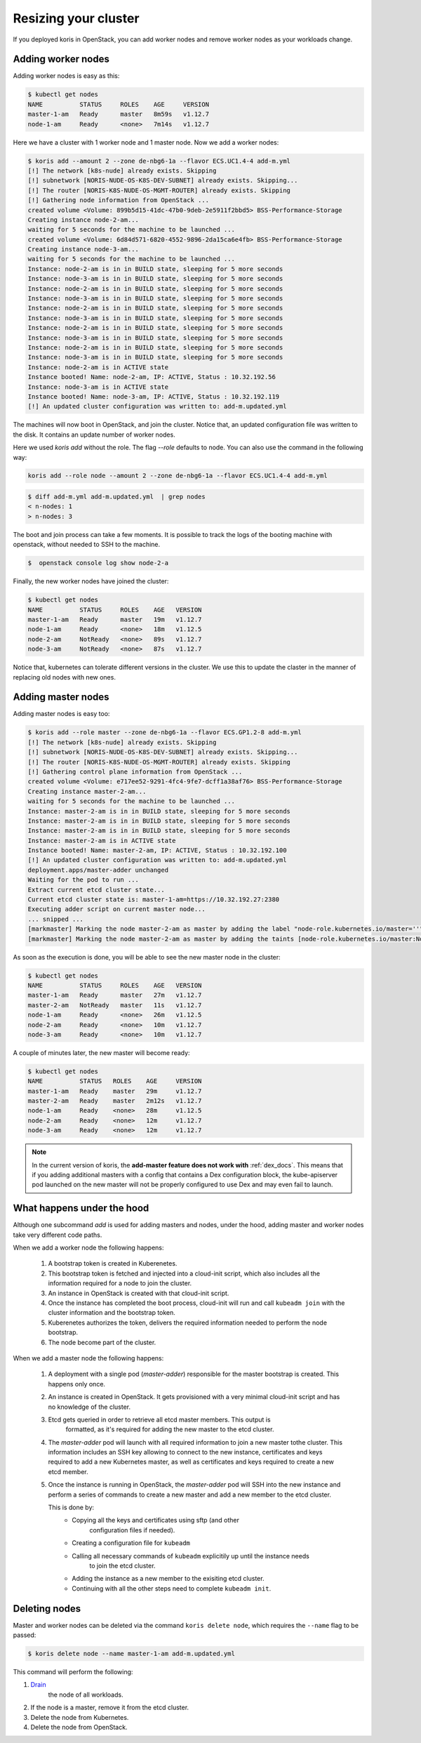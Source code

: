 Resizing your cluster
=====================

If you deployed koris in OpenStack, you can add worker nodes and remove worker nodes
as your workloads change.

Adding worker nodes
~~~~~~~~~~~~~~~~~~~

Adding worker nodes is easy as this:

.. code:: shell

   $ kubectl get nodes
   NAME          STATUS     ROLES    AGE     VERSION
   master-1-am   Ready      master   8m59s   v1.12.7
   node-1-am     Ready      <none>   7m14s   v1.12.7

Here we have a cluster with 1 worker node and 1 master node. Now we add a worker
nodes:

.. code:: shell

   $ koris add --amount 2 --zone de-nbg6-1a --flavor ECS.UC1.4-4 add-m.yml
   [!] The network [k8s-nude] already exists. Skipping
   [!] subnetwork [NORIS-NUDE-OS-K8S-DEV-SUBNET] already exists. Skipping...
   [!] The router [NORIS-K8S-NUDE-OS-MGMT-ROUTER] already exists. Skipping
   [!] Gathering node information from OpenStack ...
   created volume <Volume: 899b5d15-41dc-47b0-9deb-2e5911f2bbd5> BSS-Performance-Storage
   Creating instance node-2-am...
   waiting for 5 seconds for the machine to be launched ...
   created volume <Volume: 6d84d571-6820-4552-9896-2da15ca6e4fb> BSS-Performance-Storage
   Creating instance node-3-am...
   waiting for 5 seconds for the machine to be launched ...
   Instance: node-2-am is in in BUILD state, sleeping for 5 more seconds
   Instance: node-3-am is in in BUILD state, sleeping for 5 more seconds
   Instance: node-2-am is in in BUILD state, sleeping for 5 more seconds
   Instance: node-3-am is in in BUILD state, sleeping for 5 more seconds
   Instance: node-2-am is in in BUILD state, sleeping for 5 more seconds
   Instance: node-3-am is in in BUILD state, sleeping for 5 more seconds
   Instance: node-2-am is in in BUILD state, sleeping for 5 more seconds
   Instance: node-3-am is in in BUILD state, sleeping for 5 more seconds
   Instance: node-2-am is in in BUILD state, sleeping for 5 more seconds
   Instance: node-3-am is in in BUILD state, sleeping for 5 more seconds
   Instance: node-2-am is in ACTIVE state
   Instance booted! Name: node-2-am, IP: ACTIVE, Status : 10.32.192.56
   Instance: node-3-am is in ACTIVE state
   Instance booted! Name: node-3-am, IP: ACTIVE, Status : 10.32.192.119
   [!] An updated cluster configuration was written to: add-m.updated.yml

The machines will now boot in OpenStack, and join the cluster. Notice that,
an updated configuration file was written to the disk. It contains an update
number of worker nodes.

Here we used `koris add` without the role. The flag `--role` defaults to node.
You can also use the command in the following way:

.. code::

   koris add --role node --amount 2 --zone de-nbg6-1a --flavor ECS.UC1.4-4 add-m.yml

.. code:: shell

   $ diff add-m.yml add-m.updated.yml  | grep nodes
   < n-nodes: 1
   > n-nodes: 3

The boot and join process can take a few moments. It is possible to track the
logs of the booting machine with openstack, without needed to SSH to the machine.

.. code:: shell

   $  openstack console log show node-2-a

Finally, the new worker nodes have joined the cluster:

.. code:: shell

   $ kubectl get nodes
   NAME          STATUS     ROLES    AGE   VERSION
   master-1-am   Ready      master   19m   v1.12.7
   node-1-am     Ready      <none>   18m   v1.12.5
   node-2-am     NotReady   <none>   89s   v1.12.7
   node-3-am     NotReady   <none>   87s   v1.12.7


Notice that, kubernetes can tolerate different versions in the cluster.
We use this to update the claster in the manner of replacing old nodes
with new ones.

.. _add_master_nodes:

Adding master nodes
~~~~~~~~~~~~~~~~~~~

Adding master nodes is easy too:

.. code:: shell

   $ koris add --role master --zone de-nbg6-1a --flavor ECS.GP1.2-8 add-m.yml
   [!] The network [k8s-nude] already exists. Skipping
   [!] subnetwork [NORIS-NUDE-OS-K8S-DEV-SUBNET] already exists. Skipping...
   [!] The router [NORIS-K8S-NUDE-OS-MGMT-ROUTER] already exists. Skipping
   [!] Gathering control plane information from OpenStack ...
   created volume <Volume: e717ee52-9291-4fc4-9fe7-dcff1a38af76> BSS-Performance-Storage
   Creating instance master-2-am...
   waiting for 5 seconds for the machine to be launched ...
   Instance: master-2-am is in in BUILD state, sleeping for 5 more seconds
   Instance: master-2-am is in in BUILD state, sleeping for 5 more seconds
   Instance: master-2-am is in in BUILD state, sleeping for 5 more seconds
   Instance: master-2-am is in ACTIVE state
   Instance booted! Name: master-2-am, IP: ACTIVE, Status : 10.32.192.100
   [!] An updated cluster configuration was written to: add-m.updated.yml
   deployment.apps/master-adder unchanged
   Waiting for the pod to run ...
   Extract current etcd cluster state...
   Current etcd cluster state is: master-1-am=https://10.32.192.27:2380
   Executing adder script on current master node...
   ... snipped ...
   [markmaster] Marking the node master-2-am as master by adding the label "node-role.kubernetes.io/master=''"
   [markmaster] Marking the node master-2-am as master by adding the taints [node-role.kubernetes.io/master:NoSchedule]

As soon as the execution is done, you will be able to see the new master node
in the cluster:

.. code:: shell

   $ kubectl get nodes
   NAME          STATUS     ROLES    AGE   VERSION
   master-1-am   Ready      master   27m   v1.12.7
   master-2-am   NotReady   master   11s   v1.12.7
   node-1-am     Ready      <none>   26m   v1.12.5
   node-2-am     Ready      <none>   10m   v1.12.7
   node-3-am     Ready      <none>   10m   v1.12.7

A couple of minutes later, the new master will become ready:

.. code:: shell

   $ kubectl get nodes
   NAME          STATUS   ROLES    AGE     VERSION
   master-1-am   Ready    master   29m     v1.12.7
   master-2-am   Ready    master   2m12s   v1.12.7
   node-1-am     Ready    <none>   28m     v1.12.5
   node-2-am     Ready    <none>   12m     v1.12.7
   node-3-am     Ready    <none>   12m     v1.12.7

.. note::

   In the current version of koris, the **add-master feature does not work with** :ref:`dex_docs`. This means that if you adding
   additional masters with a config that contains a Dex configuration block, the kube-apiserver pod launched on the new
   master will not be properly configured to use Dex and may even fail to launch.

What happens under the hood
~~~~~~~~~~~~~~~~~~~~~~~~~~~

Although one subcommand `add` is used for adding masters and nodes, under the
hood, adding master and worker nodes take very different code paths.

When we add a worker node the following happens:

 1. A bootstrap token is created in Kuberenetes.
 2. This bootstrap token is fetched and injected into a cloud-init script, which
    also includes all the information required for a node to join the cluster.
 3. An instance in OpenStack is created with that cloud-init script.
 4. Once the instance has completed the boot process, cloud-init will run and
    call ``kubeadm join`` with the cluster information and the bootstrap token.
 5. Kuberenetes authorizes the token, delivers the required information needed
    to perform the node bootstrap.
 6. The node become part of the cluster.


When we add a master node the following happens:

 1. A deployment with a single pod (*master-adder*) responsible for the master bootstrap is created.
    This happens only once.
 2. An instance is created in OpenStack. It gets provisioned with  a very minimal
    cloud-init script and has no knowledge of the cluster.
 3. Etcd gets queried in order to retrieve all etcd master members. This output is
     formatted, as it's required for adding the new master to the etcd cluster.
 4. The *master-adder* pod will launch with all required information to join
    a new master tothe  cluster. This information includes an SSH key allowing to
    connect to the new instance, certificates and keys required to add a new
    Kubernetes master, as well as certificates and keys required to create a new etcd
    member.
 5. Once the instance is running in OpenStack, the *master-adder* pod will SSH
    into the new instance and perform a series of commands to create a new master and
    add a new member to the etcd cluster.

    This is done by:
     * Copying all the keys and certificates using sftp (and other
         configuration files if needed).
     * Creating a configuration file for ``kubeadm``
     * Calling all necessary commands of ``kubeadm`` explicitily up until the instance needs
        to join the etcd cluster.
     * Adding the instance as a new member to the exisiting etcd cluster.
     * Continuing with all the other steps need to complete ``kubeadm init``.

Deleting nodes
~~~~~~~~~~~~~~

Master and worker nodes can be deleted via  the command ``koris delete node``,
which requires the ``--name`` flag to be passed:

.. code:: shell

   $ koris delete node --name master-1-am add-m.updated.yml

This command will perform the following:

1. `Drain <https://kubernetes.io/docs/tasks/administer-cluster/safely-drain-node/>`_
    the node of all workloads.

2.  If the node is a master, remove it from the etcd cluster.

3. Delete the node from Kubernetes.

4. Delete the node from OpenStack.
